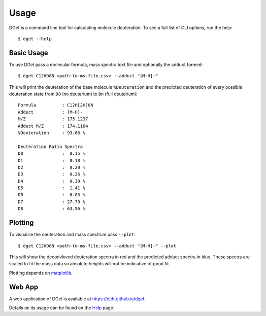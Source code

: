 Usage
=====

DGet is a command line tool for calculating molecule deuteration. To see a full list of CLI options, run the help::

    $ dget --help

Basic Usage
-----------

To use DGet pass a molecular formula, mass spectra text file and optionally the adduct formed::

    $ dget C12HD8N <path-to-ms-file.csv> --adduct "[M-H]-"

This will print the deuteration of the base molecule ``%Deuteration`` and the predicted deuteration of every possible deuteration state from ``D0`` (no deuterium) to ``Dn`` (full deuterium):: 

    Formula          : C12H[2H]8N
    Adduct           : [M-H]-
    M/Z              : 175.1237
    Adduct M/Z       : 174.1164
    %Deuteration     : 93.66 %

    Deuteration Ratio Spectra
    D0               :  0.15 %
    D1               :  0.18 %
    D2               :  0.20 %
    D3               :  0.26 %
    D4               :  0.39 %
    D5               :  1.41 %
    D6               :  6.05 %
    D7               : 27.79 %
    D8               : 63.56 %

Plotting
--------

To visualise the deuteration and mass spectrum pass ``--plot``::

    $ dget C12HD8N <path-to-ms-file.csv> --adduct "[M-H]-" --plot

This will show the deconvloved deuteration spectra in red and the predicted adduct spectra in blue.
These spectra are scaled to fit the mass data so absolute heights will not be indicative of good fit.

.. image:: img/c12hd8n.png

Plotting depends on `matplotlib <https://matplotlib.org>`_.

Web App
-------

A web application of DGet is avaliable at `<https://djdt.github.io/dget>`_.

Details on its usage can be found on the `Help <https://djdt.github.io/dget/help>`_ page.

